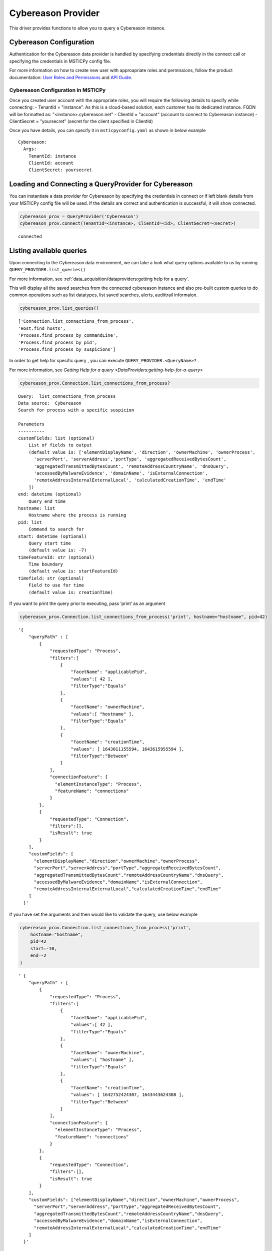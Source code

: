 Cybereason Provider
===================

This driver provides functions to allow you to query a Cybereason instance.

Cybereason Configuration
------------------------

Authentication for the Cybereason data provider is handled by specifying
credentials directly in the connect call or specifying the credentials
in MSTICPy config file.

For more information on how to create new user with approapriate roles
and permissions, follow the product documentation:
`User Roles and Permissions <https://nest.cybereason.com/documentation/product-documentation/181/manage-user-roles-and-permissions>`__
and
`API Guide <https://nest.cybereason.com/documentation/api-documentation/all-versions/cybereason-api-guide>`__.

Cybereason Configuration in MSTICPy
~~~~~~~~~~~~~~~~~~~~~~~~~~~~~~~~~~~

Once you created user account with the appropriate roles, you will
require the following details to specify while connecting:
- TenantId = "instance". As this is a cloud-based solution, each customer has its dedicated instance. FQDN will be formatted as: "<instance>.cybereason.net"
- ClientId = "account" (account to connect to Cybereason instance)
- ClientSecret = "yoursecret" (secret for the client specified in ClientId)

Once you have details, you can specify it in ``msticpyconfig.yaml`` as
shown in below example

::

  Cybereason:
    Args:
      TenantId: instance
      ClientId: account
      ClientSecret: yoursecret

Loading and Connecting a QueryProvider for Cybereason
-----------------------------------------------------

You can instantiate a data provider for Cybereason by specifying the
credentials in connect or if left blank details from your MSTICPy config file will be used.
If the details are correct and authentication is successful, it will show connected.

.. code:: ipython3

    cybereason_prov = QueryProvider('Cybereason')
    cybereason_prov.connect(TenantId=<instance>, ClientId=<id>, ClientSecret=<secret>)


.. parsed-literal::

    connected


Listing available queries
-------------------------

Upon connecting to the Cybereason data environment, we can take a look what
query options available to us by running
``QUERY_PROVIDER.list_queries()``

For more information, see
:ref:`data_acquisition/dataproviders:getting help for a query`.

This will display all the saved searches from the connected cybereason
instance and also pre-built custom queries to do common operations such
as list datatypes, list saved searches, alerts, audittrail informaion.

.. code:: ipython3

    cybereason_prov.list_queries()




.. parsed-literal::

  ['Connection.list_connections_from_process',
  'Host.find_hosts',
  'Process.find_process_by_commandLine',
  'Process.find_process_by_pid',
  'Process.find_process_by_suspicions']



In order to get help for specific query , you can execute
``QUERY_PROVIDER.<QueryName>?`` .

For more information, see
`Getting Help for a query <DataProviders:getting-help-for-a-query>`

.. code:: ipython3

    cybereason_prov.Connection.list_connections_from_process?


.. parsed-literal::

    Query:  list_connections_from_process
    Data source:  Cybereason
    Search for process with a specific suspicion

    Parameters
    ----------
    customFields: list (optional)
        List of fields to output
        (default value is: ['elementDisplayName', 'direction', 'ownerMachine', 'ownerProcess',
          'serverPort', 'serverAddress','portType', 'aggregatedReceivedBytesCount',
          'aggregatedTransmittedBytesCount', 'remoteAddressCountryName', 'dnsQuery',
          'accessedByMalwareEvidence', 'domainName', 'isExternalConnection',
          'remoteAddressInternalExternalLocal', 'calculatedCreationTime', 'endTime'
        ])
    end: datetime (optional)
        Query end time
    hostname: list
        Hostname where the process is running
    pid: list
        Command to search for
    start: datetime (optional)
        Query start time
        (default value is: -7)
    timeFeatureId: str (optional)
        Time boundary
        (default value is: startFeatureId)
    timefield: str (optional)
        Field to use for time
        (default value is: creationTime)


If you want to print the query prior to executing, pass ‘print’ as an
argument

.. code:: ipython3

    cybereason_prov.Connection.list_connections_from_process('print', hostname="hostname", pid=42)


.. parsed-literal::

    '{
        "queryPath" : [
            {
                "requestedType": "Process",
                "filters":[
                    {
                        "facetName": "applicablePid",
                        "values":[ 42 ],
                        "filterType":"Equals"
                    },
                    {
                        "facetName": "ownerMachine",
                        "values":[ "hostname" ],
                        "filterType":"Equals"
                    },
                    {
                        "facetName": "creationTime",
                        "values": [ 1643011155594, 1643615955594 ],
                        "filterType":"Between"
                    }
                ],
                "connectionFeature": {
                  "elementInstanceType": "Process",
                  "featureName": "connections"
                }
            },
            {
                "requestedType": "Connection",
                "filters":[],
                "isResult": true
            }
        ],
        "customFields": [
          "elementDisplayName","direction","ownerMachine","ownerProcess",
          "serverPort","serverAddress","portType","aggregatedReceivedBytesCount",
          "aggregatedTransmittedBytesCount","remoteAddressCountryName","dnsQuery",
          "accessedByMalwareEvidence","domainName","isExternalConnection",
          "remoteAddressInternalExternalLocal","calculatedCreationTime","endTime"
        ]
      }'


If you have set the arguments and then would like to validate the query,
use below example

.. code:: ipython3

    cybereason_prov.Connection.list_connections_from_process('print',
        hostname="hostname",
        pid=42
        start=-10,
        end=-2
    )




.. parsed-literal::

    ' {
        "queryPath" : [
            {
                "requestedType": "Process",
                "filters":[
                    {
                        "facetName": "applicablePid",
                        "values":[ 42 ],
                        "filterType":"Equals"
                    },
                    {
                        "facetName": "ownerMachine",
                        "values":[ "hostname" ],
                        "filterType":"Equals"
                    },
                    {
                        "facetName": "creationTime",
                        "values": [ 1642752424307, 1643443624308 ],
                        "filterType":"Between"
                    }
                ],
                "connectionFeature": {
                  "elementInstanceType": "Process",
                  "featureName": "connections"
                }
            },
            {
                "requestedType": "Connection",
                "filters":[],
                "isResult": true
            }
        ],
        "customFields": ["elementDisplayName","direction","ownerMachine","ownerProcess",
          "serverPort","serverAddress","portType","aggregatedReceivedBytesCount",
          "aggregatedTransmittedBytesCount","remoteAddressCountryName","dnsQuery",
          "accessedByMalwareEvidence","domainName","isExternalConnection",
          "remoteAddressInternalExternalLocal","calculatedCreationTime","endTime"
        ]
      }'



Running pre-defined queries
---------------------------

In order to run pre-defined query, call the provider followed by the query name.
Pre-defined queries can be run with either values specified as arguments
or run with default arguments.

For more information , refer to the documentation
:ref:`Running a pre-defined query <data_acquisition/dataproviders:running a pre-defined query>`

.. code:: ipython3

    cybereason_prov.Connection.list_connections_from_process('print',
        hostname="hostname",
        pid=42
        start=-10,
        end=-2
    )




.. raw:: html

    <div>
    <style scoped>
        .dataframe tbody tr th:only-of-type {
            vertical-align: middle;
        }

        .dataframe tbody tr th {
            vertical-align: top;
        }

        .dataframe thead th {
            text-align: right;
        }
    </style>
    <table border="1" class="dataframe">
      <thead>
        <tr style="text-align: right;">
          <th></th>
          <th>remoteAddressCountryName</th>
          <th>aggregatedReceivedBytesCount</th>
          <th>endTime</th>
          <th>portType</th>
          <th>accessedByMalwareEvidence</th>
          <th>group</th>
          <th>elementDisplayName</th>
          <th>aggregatedTransmittedBytesCount</th>
          <th>isExternalConnection</th>
          <th>serverAddress</th>
          <th>serverPort</th>
          <th>calculatedCreationTime</th>
          <th>direction</th>
          <th>ownerMachine.Machine</th>
          <th>ownerMachine.Process</th>
          <th>dnsQuery.DnsQueryResolvedDomainToIp</th>
        </tr>
      </thead>
      <tbody>
        <tr>
          <th>0</th>
          <td>France</td>
          <td>1235</td>
          <td>2021-12-20 07:01:21</td>
          <td>SERVICE_HTTP</td>
          <td>false</td>
          <td>6d0da6b2-e909-411a-95b7-3869f9147919</td>
          <td>10.11.12.13:53154 > 1.2.3.4:80</td>
          <td>314</td>
          <td>false</td>
          <td>> 1.2.3.4</td>
          <td>80</td>
          <td>2021-12-20 07:01:20</td>
          <td>OUTGOING</td>
          <td>hostname</td>
          <td>process.exe</td>
          <td>external.domain.tld > 1.2.3.4</td>
        </tr>
      </tbody>
    </table>
    <p>1 row × 16 columns</p>
    </div>



Running an ad-hoc Cybereason query
----------------------------------

You can also create your own query and run it via the Cybereason
provider using this syntax:
``QUERY_PROVIDER.exec_query(<query_text>)``

For more information, check documentation :ref:`data_acquisition/dataproviders:running an ad hoc query`

.. code:: ipython3

    cybereason_query = '''
      {
        "queryPath" : [
          {
            "requestedType": "Connection",
            "filters":[],
            "isResult": true
          }
        ]
      }
    '''
    df = cybereason_prov.exec_query(cybereason_query)
    df.head()



.. raw:: html

    <div>
    <style scoped>
        .dataframe tbody tr th:only-of-type {
            vertical-align: middle;
        }

        .dataframe tbody tr th {
            vertical-align: top;
        }

        .dataframe thead th {
            text-align: right;
        }
    </style>
    <table border="1" class="dataframe">
      <thead>
        <tr style="text-align: right;">
          <th></th>
          <th>remoteAddressCountryName</th>
          <th>aggregatedReceivedBytesCount</th>
          <th>endTime</th>
          <th>portType</th>
          <th>accessedByMalwareEvidence</th>
          <th>group</th>
          <th>elementDisplayName</th>
          <th>aggregatedTransmittedBytesCount</th>
          <th>isExternalConnection</th>
          <th>serverAddress</th>
          <th>serverPort</th>
          <th>calculatedCreationTime</th>
          <th>direction</th>
          <th>ownerMachine.Machine</th>
          <th>ownerMachine.Process</th>
          <th>dnsQuery.DnsQueryResolvedDomainToIp</th>
        </tr>
      </thead>
      <tbody>
        <tr>
          <th>0</th>
          <td>France</td>
          <td>1235</td>
          <td>2021-12-20 07:01:21</td>
          <td>SERVICE_HTTP</td>
          <td>false</td>
          <td>6d0da6b2-e909-411a-95b7-3869f9147919</td>
          <td>10.11.12.13:53154 > 1.2.3.4:80</td>
          <td>314</td>
          <td>false</td>
          <td>> 1.2.3.4</td>
          <td>80</td>
          <td>2021-12-20 07:01:20</td>
          <td>OUTGOING</td>
          <td>hostname</td>
          <td>process.exe</td>
          <td>external.domain.tld > 1.2.3.4</td>
        </tr>
      </tbody>
    </table>
    </div>

|

Other Cybereason Documentation
------------------------------

-  `Cybereason Documentation
   <https://nest.cybereason.com/documentation/product-documentation/202/cybereason-202-documentation>`__
-  `Cybereason API Documentation <https://nest.cybereason.com/documentation/api-documentation/all-versions/cybereason-api-guide>`__
-  `Cybereason Tips for the API
   <https://nest.cybereason.com/documentation/api-documentation/all-versions/tips-using-api-documentation#tips-for-using-the-api-documentation>`__
